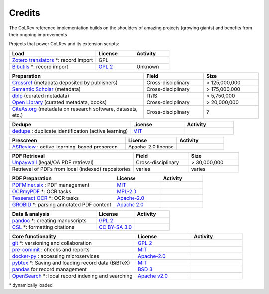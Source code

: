 
Credits
==================================

The CoLRev reference implementation builds on the shoulders of amazing projects (growing giants) and benefits from their ongoing improvements

Projects that power CoLRev and its extension scripts:





.. |pybtexactivity| image:: https://img.shields.io/github/commit-activity/y/live-clones/pybtex?color=green&style=plastic
   :height: 12pt

.. |gitactivity| image:: https://img.shields.io/github/commit-activity/y/git/git?color=green&style=plastic
   :height: 12pt

.. |precommitactivity| image:: https://img.shields.io/github/commit-activity/y/pre-commit/pre-commit?color=green&style=plastic
   :height: 12pt

.. |dockerpyactivity| image:: https://img.shields.io/github/commit-activity/y/docker/docker-py?color=green&style=plastic
   :height: 12pt

.. |dedupeioactivity| image:: https://img.shields.io/github/commit-activity/y/dedupeio/dedupe?color=green&style=plastic
   :height: 12pt

.. |pandasactivity| image:: https://img.shields.io/github/commit-activity/y/pandas-dev/pandas?color=green&style=plastic
   :height: 12pt

.. |pdfmineractivity| image:: https://img.shields.io/github/commit-activity/y/pdfminer/pdfminer.six?color=green&style=plastic
   :height: 12pt

.. |zoterotranslatoractivity| image:: https://img.shields.io/github/commit-activity/y/zotero/translators?color=green&style=plastic
   :height: 12pt

.. |ocrmypdfactivity| image:: https://img.shields.io/github/commit-activity/y/ocrmypdf/OCRmyPDF?color=green&style=plastic
   :height: 12pt

.. |tesseractactivity| image:: https://img.shields.io/github/commit-activity/y/tesseract-ocr/tesseract?color=green&style=plastic
   :height: 12pt

.. |grobidactivity| image:: https://img.shields.io/github/commit-activity/y/kermitt2/grobid?color=green&style=plastic
   :height: 12pt

.. |pandocactivity| image:: https://img.shields.io/github/commit-activity/y/jgm/pandoc?color=green&style=plastic
   :height: 12pt

.. |cslactivity| image:: https://img.shields.io/github/commit-activity/y/citation-style-language/styles?color=green&style=plastic
   :height: 12pt

.. |asreviewactivity| image:: https://img.shields.io/github/commit-activity/y/asreview/asreview?color=green&style=plastic
   :height: 12pt

.. |opensearchactivity| image:: https://img.shields.io/github/commit-activity/y/opensearch-project/OpenSearch?color=green&style=plastic
   :height: 12pt

.. list-table::
   :widths: 54 24 22
   :header-rows: 1

   * - Load
     - License
     - Activity
   * - `Zotero translators <https://github.com/zotero/translators>`_ \*: record import
     - GPL
     - |zoterotranslatoractivity|
   * - `Bibutils <http://bibutils.refbase.org/>`_ \*: record import
     - `GPL 2 <https://sourceforge.net/p/bibutils/home/Bibutils/>`__
     - Unknown

.. list-table::
   :widths: 54 24 22
   :header-rows: 1

   * - Preparation
     - Field
     - Size
   * - `Crossref <https://www.crossref.org/>`_ (metadata deposited by publishers)
     - Cross-disciplinary
     - > 125,000,000
   * - `Semantic Scholar <https://www.semanticscholar.org/>`_ (metadata)
     - Cross-disciplinary
     - > 175,000,000
   * - `dblp <https://dblp.org/>`_ (curated metadata)
     - IT/IS
     - > 5,750,000
   * - `Open Library <https://openlibrary.org/>`_ (curated metadata, books)
     - Cross-disciplinary
     - > 20,000,000
   * - `CiteAs.org <https://citeas.org/>`_ (metadata on research software, datasets, etc.)
     - Cross-disciplinary
     - ?

.. list-table::
   :widths: 54 24 22
   :header-rows: 1

   * - Dedupe
     - License
     - Activity
   * - `dedupe <https://github.com/dedupeio/dedupe>`_ : duplicate identification (active learning)
     - `MIT <https://github.com/dedupeio/dedupe/blob/master/LICENSE>`__
     - |dedupeioactivity|

.. list-table::
   :widths: 54 24 22
   :header-rows: 1

   * - Prescreen
     - License
     - Activity
   * - `ASReview <https://github.com/asreview/asreview>`_ : active-learning-based prescreen
     - Apache-2.0 license
     - |asreviewactivity|

.. list-table::
   :widths: 54 24 22
   :header-rows: 1

   * - PDF Retrieval
     - Field
     - Size
   * - `Unpaywall <https://unpaywall.org/>`_ (legal/OA PDF retrieval)
     - Cross-disciplinary
     - > 30,000,000
   * - Retrievel of PDFs from local (indexed) repositories
     - varies
     - varies

.. list-table::
   :widths: 54 24 22
   :header-rows: 1

   * - PDF Preparation
     - License
     - Activity
   * - `PDFMiner.six <https://github.com/pdfminer/pdfminer.six>`_ : PDF management
     - `MIT <https://github.com/pdfminer/pdfminer.six/blob/master/LICENSE>`__
     - |pdfmineractivity|
   * - `OCRmyPDF <https://github.com/ocrmypdf/OCRmyPDF>`_ \*: OCR tasks
     - `MPL-2.0 <https://github.com/ocrmypdf/OCRmyPDF/blob/master/LICENSE>`__
     - |ocrmypdfactivity|
   * - `Tesseract OCR <https://github.com/tesseract-ocr/tesseract>`_ \*: OCR tasks
     - `Apache-2.0 <https://github.com/tesseract-ocr/tesseract/blob/main/LICENSE>`__
     - |tesseractactivity|
   * - `GROBID <https://github.com/kermitt2/grobid>`_ \*: parsing annotated PDF content
     - `Apache 2.0 <https://github.com/kermitt2/grobid/blob/master/LICENSE>`__
     - |grobidactivity|

.. list-table::
   :widths: 54 24 22
   :header-rows: 1

   * - Data & analysis
     - License
     - Activity
   * - `pandoc <https://github.com/jgm/pandoc>`_ \*: creating manuscripts
     - `GPL 2 <https://github.com/jgm/pandoc/blob/master/COPYRIGHT>`__
     - |pandocactivity|
   * - `CSL <https://github.com/citation-style-language/styles>`_ \*: formatting citations
     - `CC BY-SA 3.0 <https://github.com/citation-style-language/styles>`__
     - |cslactivity|

.. list-table::
   :widths: 54 24 22
   :header-rows: 1

   * - Core functionality
     - License
     - Activity
   * - `git <https://github.com/git/git>`_ \*: versioning and collaboration
     - `GPL 2 <https://github.com/git/git/blob/master/COPYING>`__
     - |gitactivity|
   * - `pre-commit <https://github.com/pre-commit/pre-commit>`_ : checks and reports
     - `MIT <https://github.com/pre-commit/pre-commit/blob/main/LICENSE>`__
     - |precommitactivity|
   * - `docker-py <https://github.com/docker/docker-py>`_ : accessing microservices
     - `Apache-2.0 <https://github.com/docker/docker-py/blob/master/LICENSE>`__
     - |dockerpyactivity|
   * - `pybtex <https://bitbucket.org/pybtex-devs/pybtex/src>`_ \*: Saving and loading record data (BiBTeX)
     - `MIT <https://bitbucket.org/pybtex-devs/pybtex/src/master/COPYING>`__
     - |pybtexactivity|
   * - `pandas <https://github.com/pandas-dev/pandas>`_ for record management
     - `BSD 3 <https://github.com/pandas-dev/pandas/blob/main/LICENSE>`__
     - |pandasactivity|
   * - `OpenSearch <https://github.com/opensearch-project/OpenSearch>`_ \*: local record indexing and searching
     - `Apache v2.0 <https://github.com/opensearch-project/OpenSearch/blob/main/LICENSE.txt>`__
     - |opensearchactivity|

\* dynamically loaded
